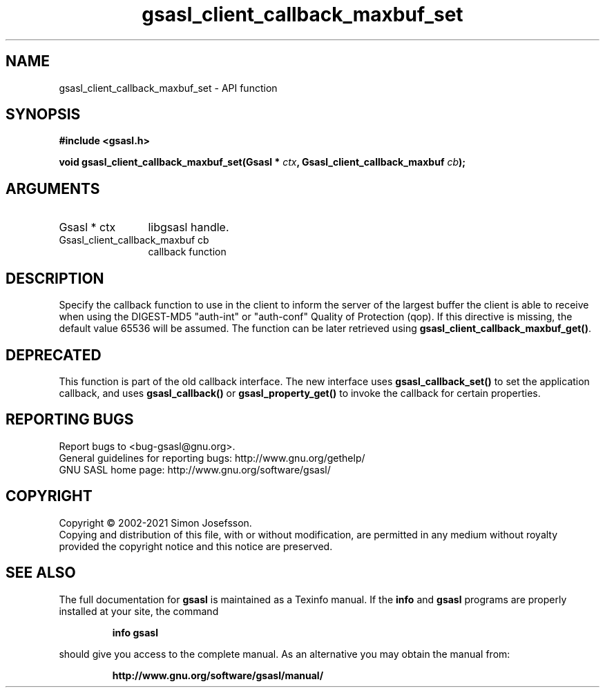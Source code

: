 .\" DO NOT MODIFY THIS FILE!  It was generated by gdoc.
.TH "gsasl_client_callback_maxbuf_set" 3 "1.10.0" "gsasl" "gsasl"
.SH NAME
gsasl_client_callback_maxbuf_set \- API function
.SH SYNOPSIS
.B #include <gsasl.h>
.sp
.BI "void gsasl_client_callback_maxbuf_set(Gsasl * " ctx ", Gsasl_client_callback_maxbuf " cb ");"
.SH ARGUMENTS
.IP "Gsasl * ctx" 12
libgsasl handle.
.IP "Gsasl_client_callback_maxbuf cb" 12
callback function
.SH "DESCRIPTION"
Specify the callback function to use in the client to inform the
server of the largest buffer the client is able to receive when
using the DIGEST\-MD5 "auth\-int" or "auth\-conf" Quality of
Protection (qop). If this directive is missing, the default value
65536 will be assumed.  The function can be later retrieved using
\fBgsasl_client_callback_maxbuf_get()\fP.
.SH "DEPRECATED"
This function is part of the old callback interface.
The new interface uses \fBgsasl_callback_set()\fP to set the application
callback, and uses \fBgsasl_callback()\fP or \fBgsasl_property_get()\fP to
invoke the callback for certain properties.
.SH "REPORTING BUGS"
Report bugs to <bug-gsasl@gnu.org>.
.br
General guidelines for reporting bugs: http://www.gnu.org/gethelp/
.br
GNU SASL home page: http://www.gnu.org/software/gsasl/

.SH COPYRIGHT
Copyright \(co 2002-2021 Simon Josefsson.
.br
Copying and distribution of this file, with or without modification,
are permitted in any medium without royalty provided the copyright
notice and this notice are preserved.
.SH "SEE ALSO"
The full documentation for
.B gsasl
is maintained as a Texinfo manual.  If the
.B info
and
.B gsasl
programs are properly installed at your site, the command
.IP
.B info gsasl
.PP
should give you access to the complete manual.
As an alternative you may obtain the manual from:
.IP
.B http://www.gnu.org/software/gsasl/manual/
.PP
